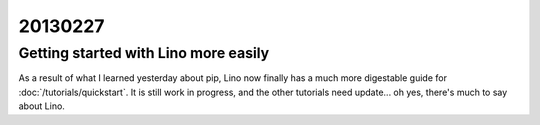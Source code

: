 20130227
========

Getting started with Lino more easily
-------------------------------------

As a result of what I learned yesterday about pip, 
Lino now finally has a much more digestable guide for 
:doc:`/tutorials/quickstart`.
It is still work in progress, and the other tutorials need update... 
oh yes, there's much to say about Lino.







